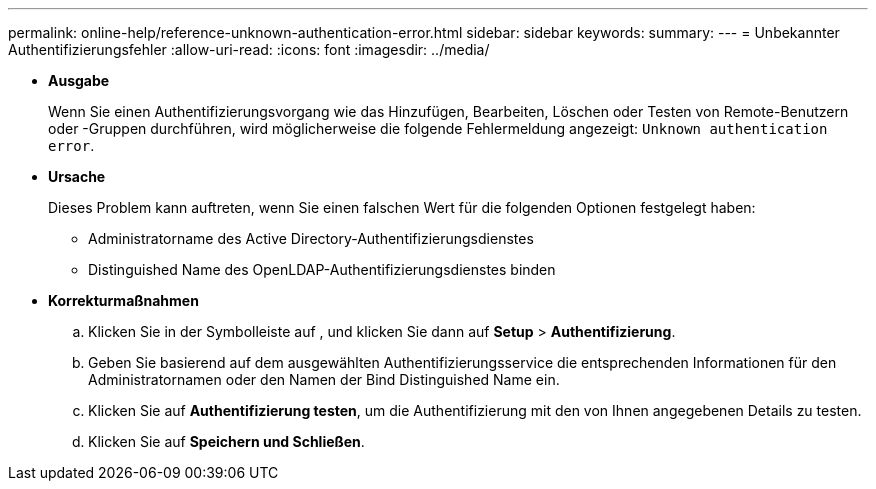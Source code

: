 ---
permalink: online-help/reference-unknown-authentication-error.html 
sidebar: sidebar 
keywords:  
summary:  
---
= Unbekannter Authentifizierungsfehler
:allow-uri-read: 
:icons: font
:imagesdir: ../media/


* *Ausgabe*
+
Wenn Sie einen Authentifizierungsvorgang wie das Hinzufügen, Bearbeiten, Löschen oder Testen von Remote-Benutzern oder -Gruppen durchführen, wird möglicherweise die folgende Fehlermeldung angezeigt: `Unknown authentication error`.

* *Ursache*
+
Dieses Problem kann auftreten, wenn Sie einen falschen Wert für die folgenden Optionen festgelegt haben:

+
** Administratorname des Active Directory-Authentifizierungsdienstes
** Distinguished Name des OpenLDAP-Authentifizierungsdienstes binden


* *Korrekturmaßnahmen*
+
.. Klicken Sie in der Symbolleiste auf *image:../media/clusterpage-settings-icon.gif[""]*, und klicken Sie dann auf *Setup* > *Authentifizierung*.
.. Geben Sie basierend auf dem ausgewählten Authentifizierungsservice die entsprechenden Informationen für den Administratornamen oder den Namen der Bind Distinguished Name ein.
.. Klicken Sie auf *Authentifizierung testen*, um die Authentifizierung mit den von Ihnen angegebenen Details zu testen.
.. Klicken Sie auf *Speichern und Schließen*.



